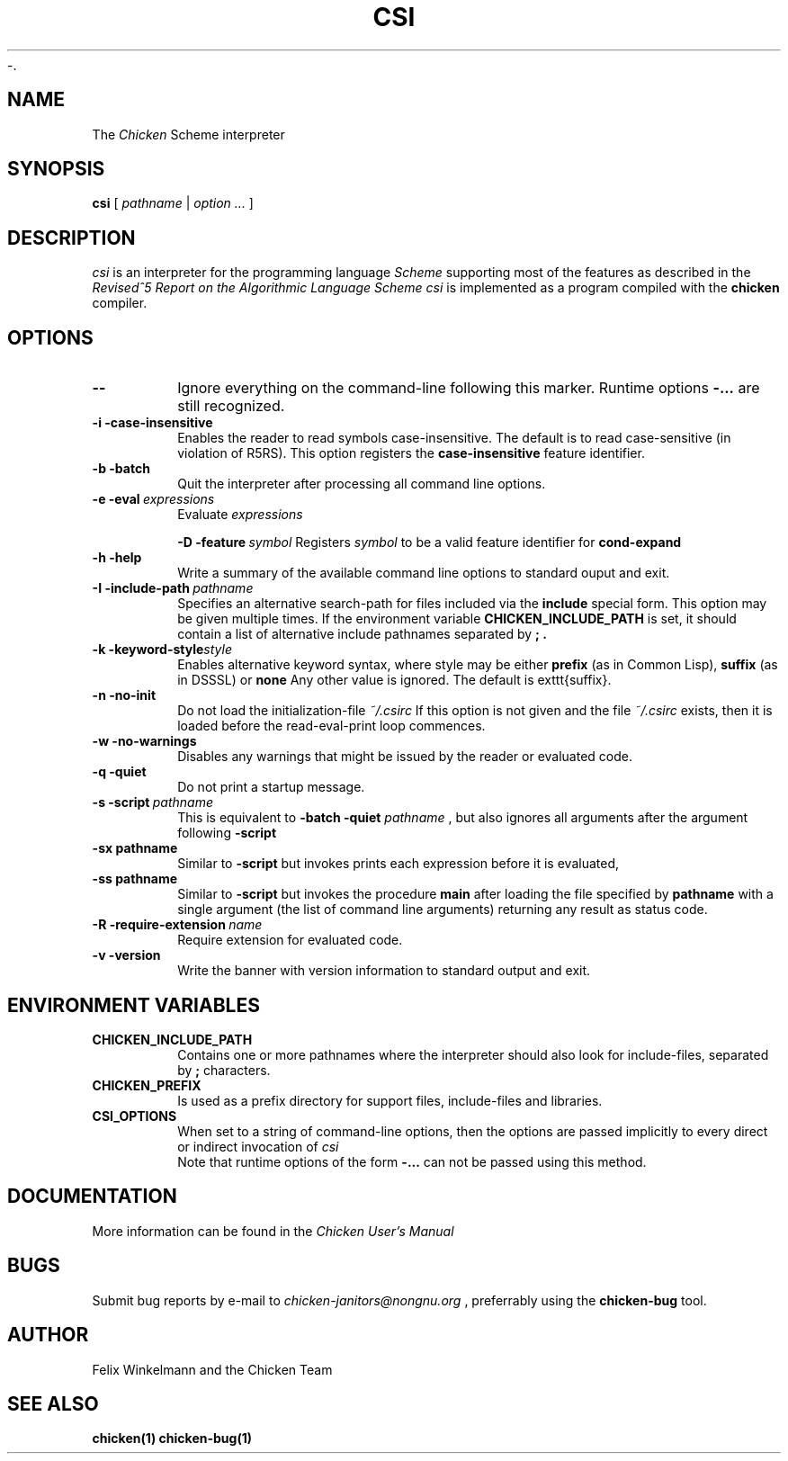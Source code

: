-.\" dummy line
.TH CSI 1 "10 May 2001"

.SH NAME

The
.I Chicken
Scheme interpreter

.SH SYNOPSIS

.B csi
[
.I pathname
|
.I option ...
]

.SH DESCRIPTION

.I csi
is an interpreter for the programming language
.I Scheme
supporting most of the features as described in the
.I Revised^5 Report on
.I the Algorithmic Language Scheme
\.
.I csi
is implemented as a program compiled with the
.B chicken
compiler.

.SH OPTIONS

.TP
.B \-\-
Ignore everything on the command-line following this marker. Runtime options
.B \-\:...
are still recognized.

.TP
.B \-i\ \-case\-insensitive
Enables the reader to read symbols case-insensitive. The default is to read case-sensitive (in violation of R5RS).
This option registers the 
.B case\-insensitive
feature identifier.

.TP
.B \-b\ \-batch
Quit the interpreter after processing all command line options.

.TP
.BI \-e\ \-eval \ expressions
Evaluate
.I expressions
\.

.BI \-D\ \-feature \ symbol
Registers
.I symbol
to be a valid feature identifier for
.B cond\-expand

.TP
.B \-h\ \-help
Write a summary of the available command line options to standard ouput and exit.

.TP
.BI \-I\ \-include\-path \ pathname
Specifies an alternative search-path for files included via the
.B include
special form. This option may be given multiple times. If the environment variable
.B CHICKEN_INCLUDE_PATH
is set, it should contain a list of alternative include
pathnames separated by
.B \; .

.TP
.BI \-k\ \-keyword\-style style
Enables alternative keyword syntax, where style may be either
.B prefix
(as in Common Lisp), 
.B suffix
(as in DSSSL) or
.B none
Any other value is ignored. The default is \texttt{suffix}.

.TP
.B \-n\ \-no\-init
Do not load the initialization-file
.I ~/\.csirc 
\.
If this option is not given and the file
.I ~/\.csirc
exists, then it is loaded before the read-eval-print loop commences. 

.TP
.B \-w\ \-no\-warnings
Disables any warnings that might be issued by the reader or evaluated code.

.TP
.B \-q\ \-quiet
Do not print a startup message.

.TP
.BI \-s\ \-script\  pathname
This is equivalent to
.B \-batch\ \-quiet
.I pathname
, but also ignores all arguments after the argument following
.B \-script

.TP
.BI \-sx\ pathname
Similar to
.B \-script
but invokes prints each expression before it is evaluated,

.TP
.BI \-ss\ pathname
Similar to
.B \-script
but invokes the procedure
.B main
after loading the file specified by
.B pathname
with a single argument (the list of command line arguments) returning any result as status code.

.TP
.BI \-R\ \-require\-extension\  name
Require extension for evaluated code.

.TP 
.B \-v\ \-version
Write the banner with version information to standard output and exit.

.SH ENVIRONMENT\ VARIABLES

.TP
.B CHICKEN_INCLUDE_PATH
Contains one or more pathnames where the interpreter should also look for include-files, separated by 
.B \;
characters.

.TP
.B CHICKEN_PREFIX
Is used as a prefix directory for support files, include-files and libraries.

.TP
.B CSI_OPTIONS
When set to a string of command-line options, then the options are passed implicitly
to every direct or indirect invocation of
.I csi
.br
Note that runtime options of the form
.B \-\:\.\.\.
can not be passed using this method.

.SH DOCUMENTATION

More information can be found in the
.I Chicken\ User's\ Manual

.SH BUGS
Submit bug reports by e-mail to
.I chicken-janitors@nongnu.org
, preferrably using the
.B chicken\-bug
tool.

.SH AUTHOR
Felix Winkelmann and the Chicken Team

.SH SEE ALSO
.BR chicken(1)
.BR chicken-bug(1)
